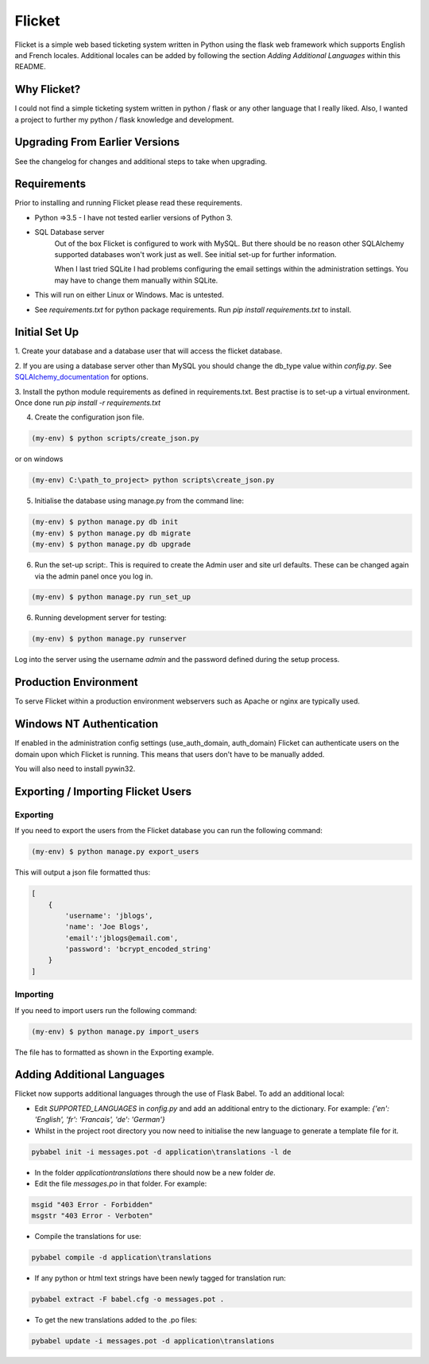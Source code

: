 Flicket
=======

Flicket is a simple web based ticketing system written in Python using
the flask web framework which supports English and French locales. Additional
locales can be added by following the section `Adding Additional Languages`
within this README.


Why Flicket?
---------------
I could not find a simple ticketing system written in python / flask or
any other language that I really liked. Also, I wanted a project to
further my python / flask knowledge and development.


Upgrading From Earlier Versions
-------------------------------

See the changelog for changes and additional steps to take when upgrading.


Requirements
------------
Prior to installing and running Flicket please read these requirements.

* Python =>3.5 - I have not tested earlier versions of Python 3.

* SQL Database server
    Out of the box Flicket is configured to work with MySQL. But there
    should be no reason other SQLAlchemy supported databases won't work
    just as well. See initial set-up for further information.

    When I last tried SQLite I had problems configuring the email settings
    within the administration settings. You may have to change them manually
    within SQLite.


* This will run on either Linux or Windows. Mac is untested.

* See `requirements.txt` for python package requirements. Run `pip install requirements.txt` to install.


Initial Set Up
----------------

1. Create your database and a database user that will access the flicket
database.

.. _SQLAlchemy_documentation: http://docs.sqlalchemy.org/en/latest/core/engines.html

2. If you are using a database server other than MySQL you should change the
db_type value within `config.py`. See SQLAlchemy_documentation_
for options.

3. Install the python module requirements as defined in requirements.txt.
Best practise is to set-up a virtual environment. Once done run `pip install -r requirements.txt`

4. Create the configuration json file.

.. code-block::

    (my-env) $ python scripts/create_json.py

or on windows

.. code-block::

    (my-env) C:\path_to_project> python scripts\create_json.py


5. Initialise the database using manage.py from the command line:

.. code-block::

    (my-env) $ python manage.py db init
    (my-env) $ python manage.py db migrate
    (my-env) $ python manage.py db upgrade

6. Run the set-up script:. This is required to create the Admin user and site url defaults.
   These can be changed again via the admin panel once you log in.

.. code-block::

    (my-env) $ python manage.py run_set_up

6. Running development server for testing:

.. code-block::

    (my-env) $ python manage.py runserver


Log into the server using the username `admin` and the password defined during
the setup process.


Production Environment
----------------------

To serve Flicket within a production environment webservers such as Apache
or nginx are typically used.


Windows NT Authentication
-------------------------

If enabled in the administration config settings (use_auth_domain, auth_domain)
Flicket can authenticate users on the domain upon which Flicket is running. This means
that users don't have to be manually added.

You will also need to install pywin32.




Exporting / Importing Flicket Users
-------------------------------------
Exporting
~~~~~~~~~
If you need to export the users from the Flicket database you can run the
following command:

.. code-block::

    (my-env) $ python manage.py export_users

    
This will output a json file formatted thus:

.. code-block::

    [
        {
            'username': 'jblogs',
            'name': 'Joe Blogs',
            'email':'jblogs@email.com',
            'password': 'bcrypt_encoded_string'
        }
    ]


Importing
~~~~~~~~~
If you need to import users run the following command:

.. code-block::

    (my-env) $ python manage.py import_users


The file has to formatted as shown in the Exporting example.


Adding Additional Languages
---------------------------

Flicket now supports additional languages through the use of Flask Babel.
To add an additional local:

* Edit `SUPPORTED_LANGUAGES` in `config.py` and add an additional entry to
  the dictionary. For example: `{'en': 'English', 'fr': 'Francais',
  'de': 'German'}`


* Whilst in the project root directory you now need to initialise
  the new language to generate a template file for it.

.. code-block::

    pybabel init -i messages.pot -d application\translations -l de


* In the folder `application\translations` there should now be a new folder
  `de`.


* Edit the file `messages.po` in that folder. For example:

.. code-block::

    msgid "403 Error - Forbidden"
    msgstr "403 Error - Verboten"


* Compile the translations for use:

.. code-block::

    pybabel compile -d application\translations


* If any python or html text strings have been newly tagged for translation
  run:

.. code-block::

    pybabel extract -F babel.cfg -o messages.pot .


* To get the new translations added to the .po files:

.. code-block::

    pybabel update -i messages.pot -d application\translations
